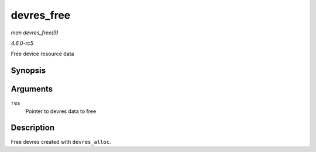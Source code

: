 .. -*- coding: utf-8; mode: rst -*-

.. _API-devres-free:

===========
devres_free
===========

*man devres_free(9)*

*4.6.0-rc5*

Free device resource data


Synopsis
========

.. c:function:: void devres_free( void * res )

Arguments
=========

``res``
    Pointer to devres data to free


Description
===========

Free devres created with ``devres_alloc``.


.. ------------------------------------------------------------------------------
.. This file was automatically converted from DocBook-XML with the dbxml
.. library (https://github.com/return42/sphkerneldoc). The origin XML comes
.. from the linux kernel, refer to:
..
.. * https://github.com/torvalds/linux/tree/master/Documentation/DocBook
.. ------------------------------------------------------------------------------
